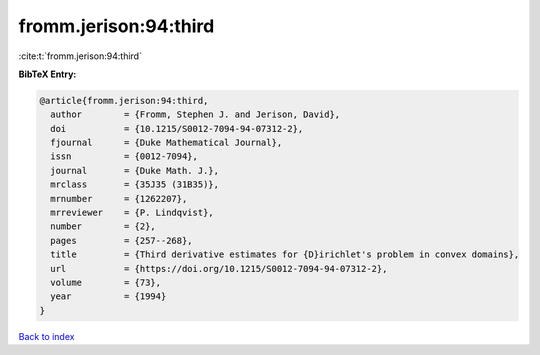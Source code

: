 fromm.jerison:94:third
======================

:cite:t:`fromm.jerison:94:third`

**BibTeX Entry:**

.. code-block:: bibtex

   @article{fromm.jerison:94:third,
     author        = {Fromm, Stephen J. and Jerison, David},
     doi           = {10.1215/S0012-7094-94-07312-2},
     fjournal      = {Duke Mathematical Journal},
     issn          = {0012-7094},
     journal       = {Duke Math. J.},
     mrclass       = {35J35 (31B35)},
     mrnumber      = {1262207},
     mrreviewer    = {P. Lindqvist},
     number        = {2},
     pages         = {257--268},
     title         = {Third derivative estimates for {D}irichlet's problem in convex domains},
     url           = {https://doi.org/10.1215/S0012-7094-94-07312-2},
     volume        = {73},
     year          = {1994}
   }

`Back to index <../By-Cite-Keys.html>`_
